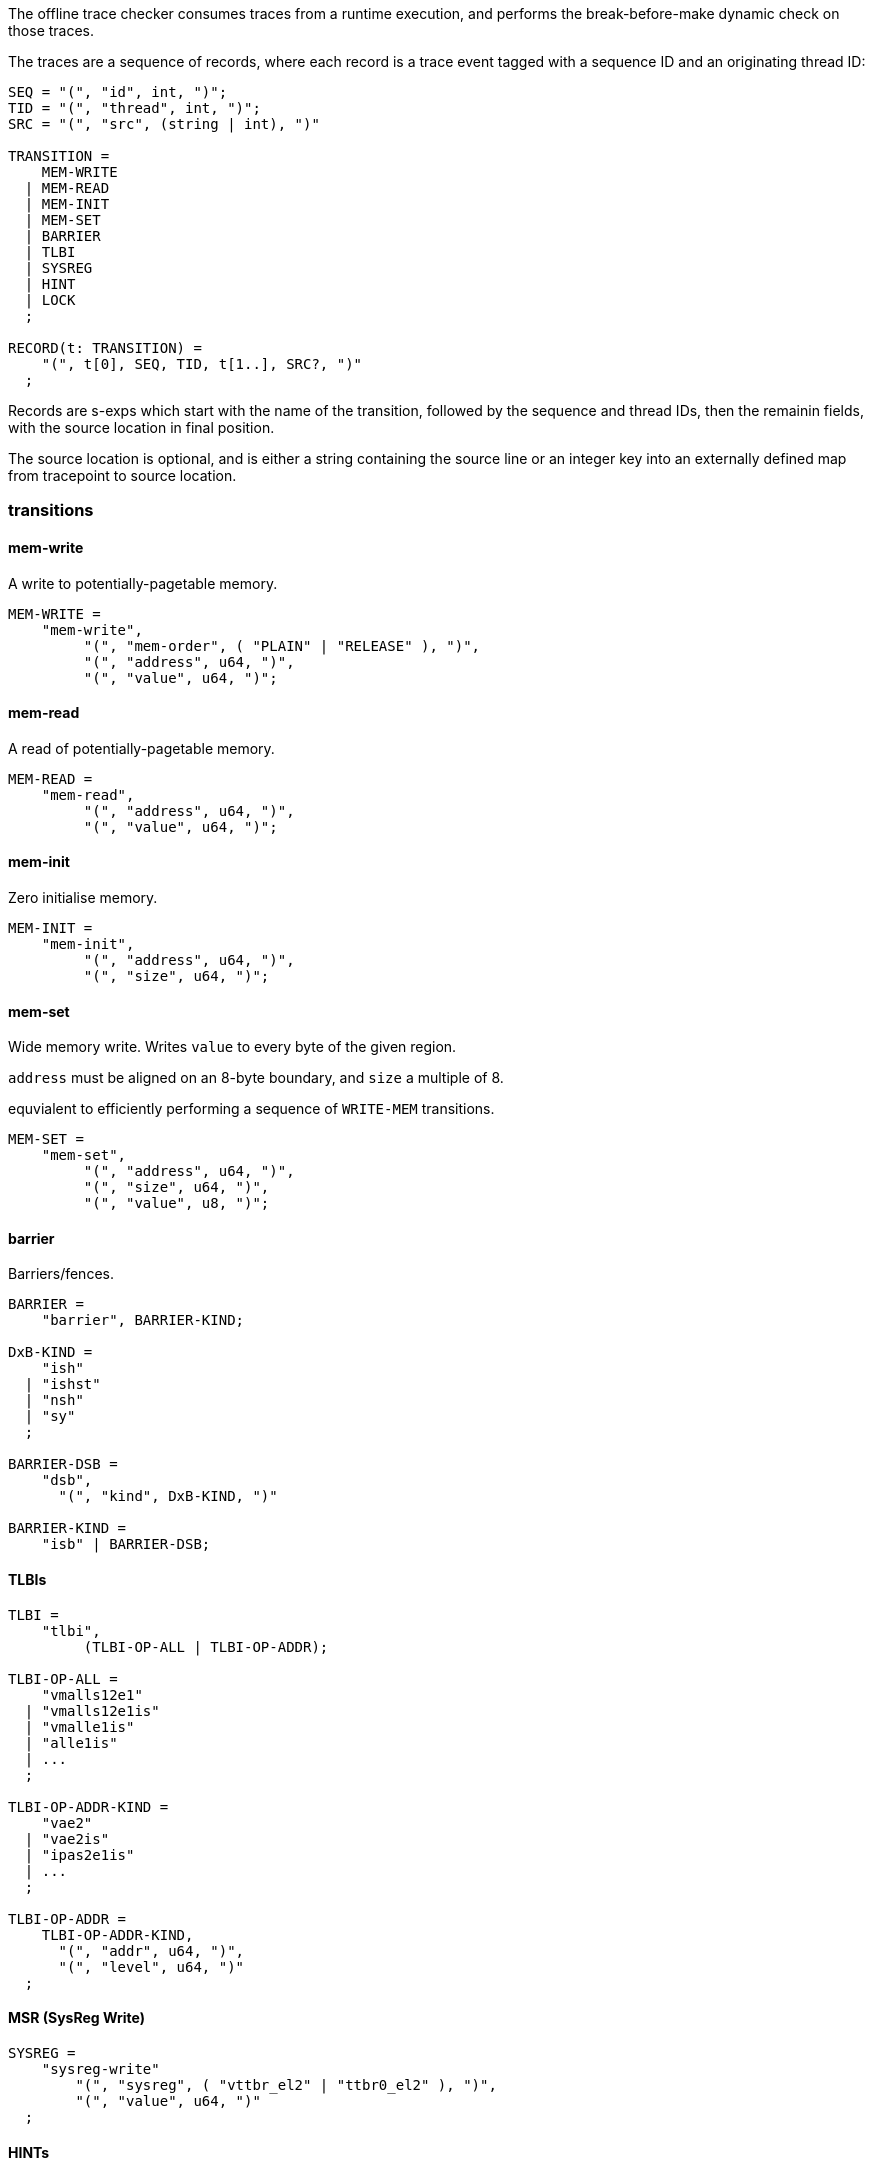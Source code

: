 The offline trace checker consumes traces from a runtime execution, and performs the break-before-make dynamic check on those traces.

The traces are a sequence of records,
where each record is a trace event tagged with a sequence ID and an originating thread ID:

----
SEQ = "(", "id", int, ")";
TID = "(", "thread", int, ")";
SRC = "(", "src", (string | int), ")"

TRANSITION =
    MEM-WRITE
  | MEM-READ
  | MEM-INIT
  | MEM-SET
  | BARRIER
  | TLBI
  | SYSREG
  | HINT
  | LOCK
  ;

RECORD(t: TRANSITION) =
    "(", t[0], SEQ, TID, t[1..], SRC?, ")"
  ;
----

Records are s-exps which start with the name of the transition,
followed by the sequence and thread IDs,
then the remainin fields,
with the source location in final position.

The source location is optional,
and is either a string containing the source line
or an integer key into an externally defined map from tracepoint to source location.

=== transitions

==== mem-write

A write to potentially-pagetable memory.

----
MEM-WRITE =
    "mem-write",
         "(", "mem-order", ( "PLAIN" | "RELEASE" ), ")",
         "(", "address", u64, ")",
         "(", "value", u64, ")";
----

==== mem-read

A read of potentially-pagetable memory.

----
MEM-READ =
    "mem-read",
         "(", "address", u64, ")",
         "(", "value", u64, ")";
----

==== mem-init

Zero initialise memory.

----
MEM-INIT =
    "mem-init",
         "(", "address", u64, ")",
         "(", "size", u64, ")";
----

==== mem-set

Wide memory write.
Writes `value` to every byte of the given region.

`address` must be aligned on an 8-byte boundary,
and `size` a multiple of 8.

equvialent to efficiently performing a sequence of `WRITE-MEM` transitions.

----
MEM-SET =
    "mem-set",
         "(", "address", u64, ")",
         "(", "size", u64, ")",
         "(", "value", u8, ")";
----

==== barrier

Barriers/fences.

----
BARRIER =
    "barrier", BARRIER-KIND;

DxB-KIND =
    "ish"
  | "ishst"
  | "nsh"
  | "sy"
  ;

BARRIER-DSB =
    "dsb",
      "(", "kind", DxB-KIND, ")"

BARRIER-KIND =
    "isb" | BARRIER-DSB;
----

==== TLBIs

----
TLBI =
    "tlbi",
         (TLBI-OP-ALL | TLBI-OP-ADDR);

TLBI-OP-ALL =
    "vmalls12e1"
  | "vmalls12e1is"
  | "vmalle1is"
  | "alle1is"
  | ...
  ;

TLBI-OP-ADDR-KIND =
    "vae2"
  | "vae2is"
  | "ipas2e1is"
  | ...
  ;

TLBI-OP-ADDR =
    TLBI-OP-ADDR-KIND,
      "(", "addr", u64, ")",
      "(", "level", u64, ")"
  ;
----

==== MSR (SysReg Write)

----
SYSREG =
    "sysreg-write"
        "(", "sysreg", ( "vttbr_el2" | "ttbr0_el2" ), ")",
        "(", "value", u64, ")"
  ;
----

==== HINTs

Hint transitions update purely logical state,
associating pagetables with locks and so on.

----
HINT_KIND =
      "set_root_lock"
    | "set_owner_root"
    | "release_table"
    | "set_pte_thread_owner"
    ;

HINT =
    "hint",
         "(", "kind", HINT_KIND, ")",
         "(", "location", u64, ")",
         "(", "value", u64, ")";
----

==== LOCKs

Acquire/release of a pagetable-owning lock.

----
LOCK =
    ("lock" | "unlock"),
         "(", "address", u64, ")"
----

=== Example trace

----
(mem-init
  (id 0)
  (tid 0)
  (address 0xaaaaaf200000)
  (size 0x1000)
  (src "test04_bad_bbm_missing_tlbi.c:29"))
(mem-init
  (id 1)
  (tid 0)
  (address 0xaaaaaf201000)
  (size 0x1000)
  (src "test04_bad_bbm_missing_tlbi.c:30"))
(hint
  (id 2)
  (tid 0)
  (kind set_root_lock)
  (location 0xaaaaaf200000)
  (value 0xaaaaaf203000)
  (src "test04_bad_bbm_missing_tlbi.c:31"))
(hint
  (id 3)
  (tid 0)
  (kind set_owner_root)
  (location 0xaaaaaf201000)
  (value 0xaaaaaf200000)
  (src "test04_bad_bbm_missing_tlbi.c:32"))
(hint
  (id 4)
  (tid 0)
  (kind set_owner_root)
  (location 0xaaaaaf202000)
  (value 0xaaaaaf200000)
  (src "test04_bad_bbm_missing_tlbi.c:33"))
(mem-write
  (id 5)
  (tid 0)
  (mem-order plain)
  (address 0xaaaaaf200000)
  (value 0xaaaaaf201003)
  (src "test04_bad_bbm_missing_tlbi.c:36"))
(msr
  (id 6)
  (tid 0)
  (sysreg vttbr_el2)
  (value 0xaaaaaf200000)
  (src "test04_bad_bbm_missing_tlbi.c:39"))
(lock
  (id 7)
  (tid 0)
  (address 0xaaaaaf203000)
  (src "test04_bad_bbm_missing_tlbi.c:41"))
(mem-write
  (id 8)
  (tid 0)
  (mem-order plain)
  (address 0xaaaaaf200000)
  (value 0x0)
  (src "test04_bad_bbm_missing_tlbi.c:42"))
(barrier
  (id 9)
  (tid 0)
  dsb (kind ish)
  (src "test04_bad_bbm_missing_tlbi.c:43"))
(barrier
  (id 10)
  (tid 0)
  dsb (kind ish)
  (src "test04_bad_bbm_missing_tlbi.c:44"))
(mem-write
  (id 11)
  (tid 0)
  (mem-order plain)
  (address 0xaaaaaf200000)
  (value 0xaaaaaf202003)
  (src "test04_bad_bbm_missing_tlbi.c:45"))
----

Arguments can be also be given positionally for more compressed traces:

----
(mem-write 1 1 "src" release 42 93)
(lock 2 1 "src" 42)
(msr 3 1 "src" TTBR_EL2 93)
(barrier 4 1 "src" DSB ISH)
(hint 5 1 "src" SET_PTE_THREAD_OWNER 42 93)
----
